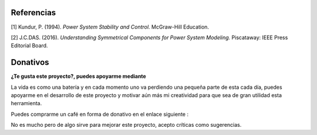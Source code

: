 | |image1| |image2| |image3| |image4| |image5|

.. _header-n8:

Referencias
===========

[1] Kundur, P. (1994). *Power System Stability and Control.* McGraw-Hill
Education.

[2] J.C.DAS. (2016). *Understanding Symmetrical Components for Power
System Modeling.* Piscataway: IEEE Press Editorial Board.

Donativos 
===========

**¿Te gusta este proyecto?, puedes apoyarme mediante**

La vida es como una batería y en cada momento uno va perdiendo una pequeña parte de esta cada día,
puedes apoyarme en el desarrollo de este proyecto y motivar aún más mi creatividad para 
que sea de gran utilidad esta herramienta.

Puedes comprarme un café en forma de donativo en el enlace siguiente : 

|image7|

No es mucho pero de algo sirve para mejorar este proyecto, acepto críticas como sugerencias.


.. |image1| image:: https://badge.fury.io/py/ClarkePark.svg
   :target: https://badge.fury.io/py/ClarkePark
.. |image2| image:: https://img.shields.io/badge/python-3 | 3.5 | 3.6 | 3.7 | 3.8 | 3.9-blue
   :target: https://pypi.org/project/ClarkePark/
.. |image3| image:: https://pepy.tech/badge/clarkepark
   :target: https://pepy.tech/project/clarkepark
.. |image4| image:: https://pepy.tech/badge/clarkepark/month
   :target: https://pepy.tech/project/clarkepark
.. |image5| image:: https://api.codeclimate.com/v1/badges/6abceb2a140780c13d17/maintainability
   :target: https://codeclimate.com/github/jacometoss/ClarkePark/maintainability
.. |image7| image:: https://ko-fi.com/img/githubbutton_sm.svg
   :target: https://ko-fi.com/B0B356BR4
